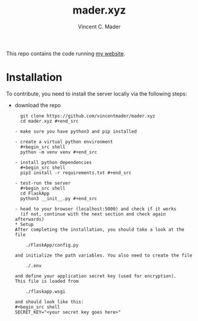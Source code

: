 #+TITLE: mader.xyz
#+AUTHOR: Vincent C. Mader

This repo contains the code running [[http://mader.xyz][my website]].

* Installation
To contribute, you need to install the server locally via the following steps:

- download the repo
  #+begin_src shell
  git clone https://github.com/vincentmader/mader.xyz
  cd mader.xyz #+end_src

- make sure you have python3 and pip installed

- create a virtual python environment
  #+begin_src shell
  python -m venv venv #+end_src

- install python dependencies
  #+begin_src shell
  pip3 install -r requirements.txt #+end_src

- test-run the server
  #+begin_src shell
  cd FlaskApp
  python3 __init__.py #+end_src

- head to your browser (localhost:5000) and check if it works
  (if not, continue with the next section and check again afterwards)
* Setup
After completing the installation, you should take a look at the file

    ./FlaskApp/config.py

and initialize the path variables. You also need to create the file

    ./.env

and define your application secret key (used for encryption).
This file is loaded from

    ./flaskapp.wsgi

and should look like this:
#+begin_src shell
SECRET_KEY="<your secret key goes here>"
#+end_src

